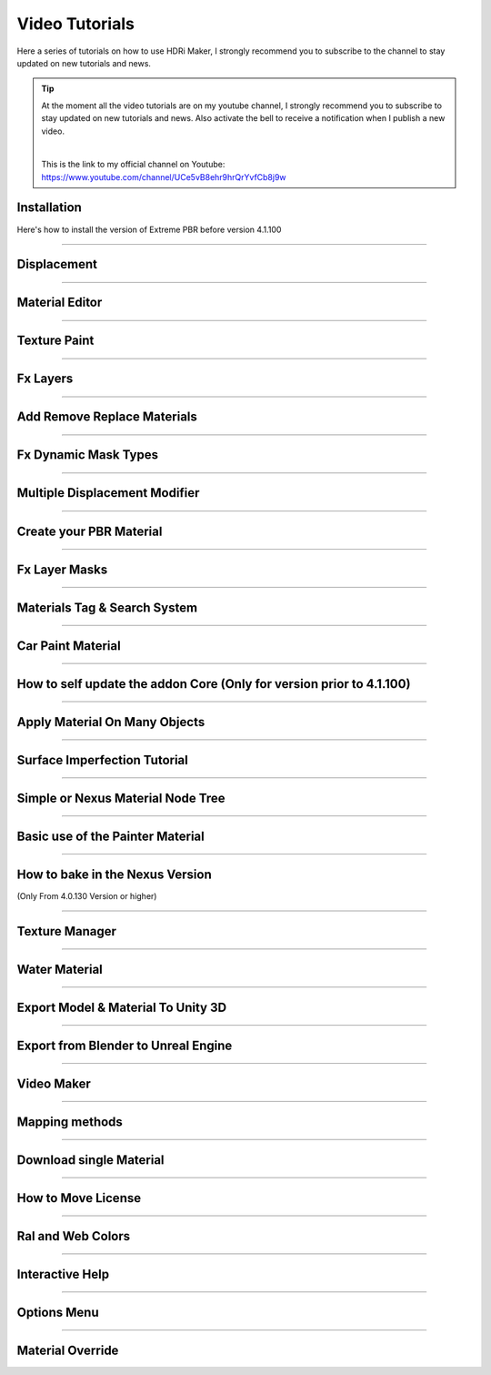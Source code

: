 .. _video_tutorials:

Video Tutorials
=================

Here a series of tutorials on how to use HDRi Maker, I strongly recommend you to subscribe to the channel to stay updated
on new tutorials and news.


.. Tip:: At the moment all the video tutorials are on my youtube channel, I strongly recommend you to subscribe to stay updated on new tutorials and news.
         Also activate the bell to receive a notification when I publish a new video.

         .. image:: _static/_images/logos/yt_logo_rgb_light.png
                  :align: center
                  :width: 300
                  :alt: Addon zipped 01

         |

         This is the link to my official channel on Youtube: https://www.youtube.com/channel/UCe5vB8ehr9hrQrYvfCb8j9w



.. _installation_tutorial_01:

Installation
-----------------


Here's how to install the version of Extreme PBR before version 4.1.100


.. raw:: html

        <iframe width="560" height="315" src="https://www.youtube.com/embed/YtqJbMsp2XU" title="YouTube video player"
        frameborder="0" allow="accelerometer; autoplay; clipboard-write; encrypted-media; gyroscope; picture-in-picture;
        web-share" allowfullscreen></iframe>



------------------------------------------------------------------------------------------------------------------------


Displacement
-----------------


.. raw:: html

        <iframe width="560" height="315" src="https://www.youtube.com/embed/onDYhvu-nco" title="YouTube video player"
        frameborder="0" allow="accelerometer; autoplay; clipboard-write; encrypted-media; gyroscope; picture-in-picture;
        web-share" allowfullscreen></iframe>


------------------------------------------------------------------------------------------------------------------------

.. _vt_material_editor:

Material Editor
-----------------


.. raw:: html

        <iframe width="560" height="315" src="https://www.youtube.com/embed/SPLF1PJ2zmc" title="YouTube video player"
        frameborder="0" allow="accelerometer; autoplay; clipboard-write; encrypted-media; gyroscope; picture-in-picture;
        web-share" allowfullscreen></iframe>


------------------------------------------------------------------------------------------------------------------------


Texture Paint
-----------------


.. raw:: html

        <iframe width="560" height="315" src="https://www.youtube.com/embed/indoam-dITI" title="YouTube video player"
        frameborder="0" allow="accelerometer; autoplay; clipboard-write; encrypted-media; gyroscope; picture-in-picture;
        web-share" allowfullscreen></iframe>


------------------------------------------------------------------------------------------------------------------------


Fx Layers
-----------------


..  raw:: html

        <iframe width="560" height="315" src="https://www.youtube.com/embed/FtNYGoMtgjg" title="YouTube video player"
        frameborder="0" allow="accelerometer; autoplay; clipboard-write; encrypted-media; gyroscope; picture-in-picture;
        web-share" allowfullscreen></iframe>


------------------------------------------------------------------------------------------------------------------------


Add Remove Replace Materials
--------------------------------


.. raw:: html

        <iframe width="560" height="315" src="https://www.youtube.com/embed/_LtwxkxU5aU" title="YouTube video player"
        frameborder="0" allow="accelerometer; autoplay; clipboard-write; encrypted-media; gyroscope; picture-in-picture;
        web-share" allowfullscreen></iframe>


------------------------------------------------------------------------------------------------------------------------



Fx Dynamic Mask Types
--------------------------

.. raw:: html

        <iframe width="560" height="315" src="https://www.youtube.com/embed/9NLzTwFU3B0" title="YouTube video player"
        frameborder="0" allow="accelerometer; autoplay; clipboard-write; encrypted-media; gyroscope; picture-in-picture;
        web-share" allowfullscreen></iframe>


------------------------------------------------------------------------------------------------------------------------


Multiple Displacement Modifier
--------------------------------

.. raw:: html

        <iframe width="560" height="315" src="https://www.youtube.com/embed/U_ZwEf8uo3w" title="YouTube video player"
        frameborder="0" allow="accelerometer; autoplay; clipboard-write; encrypted-media; gyroscope; picture-in-picture;
        web-share" allowfullscreen></iframe>


------------------------------------------------------------------------------------------------------------------------


Create your PBR Material
--------------------------

.. raw:: html

        <iframe width="560" height="315" src="https://www.youtube.com/embed/mCeNkTVWh3w" title="YouTube video player"
        frameborder="0" allow="accelerometer; autoplay; clipboard-write; encrypted-media; gyroscope; picture-in-picture;
        web-share" allowfullscreen></iframe>


------------------------------------------------------------------------------------------------------------------------


Fx Layer Masks
--------------------------


.. raw:: html

        <iframe width="560" height="315" src="https://www.youtube.com/embed/J6wYJPAIZrQ" title="YouTube video player"
        frameborder="0" allow="accelerometer; autoplay; clipboard-write; encrypted-media; gyroscope; picture-in-picture;
        web-share" allowfullscreen></iframe>


------------------------------------------------------------------------------------------------------------------------

Materials Tag & Search System
--------------------------------

.. raw:: html

        <iframe width="560" height="315" src="https://www.youtube.com/embed/QpjSb8Jvjy4" title="YouTube video player"
        frameborder="0" allow="accelerometer; autoplay; clipboard-write; encrypted-media; gyroscope; picture-in-picture;
        web-share" allowfullscreen></iframe>


------------------------------------------------------------------------------------------------------------------------

Car Paint Material
--------------------------

.. raw:: html

        <iframe width="560" height="315" src="https://www.youtube.com/embed/DLS-9YdiI1k" title="YouTube video player"
        frameborder="0" allow="accelerometer; autoplay; clipboard-write; encrypted-media; gyroscope; picture-in-picture;
        web-share" allowfullscreen></iframe>


------------------------------------------------------------------------------------------------------------------------


How to self update the addon Core (Only for version prior to 4.1.100)
-----------------------------------------------------------------------

.. raw:: html

        <iframe width="560" height="315" src="https://www.youtube.com/embed/6j3OEDXp21A" title="YouTube video player"
        frameborder="0" allow="accelerometer; autoplay; clipboard-write; encrypted-media; gyroscope; picture-in-picture;
        web-share" allowfullscreen></iframe>



------------------------------------------------------------------------------------------------------------------------

Apply Material On Many Objects
--------------------------------


.. raw:: html

        <iframe width="560" height="315" src="https://www.youtube.com/embed/KGZL-qtvNis" title="YouTube video player"
        frameborder="0" allow="accelerometer; autoplay; clipboard-write; encrypted-media; gyroscope; picture-in-picture;
        web-share" allowfullscreen></iframe>


------------------------------------------------------------------------------------------------------------------------


Surface Imperfection Tutorial
--------------------------------

.. raw:: html

        <iframe width="560" height="315" src="https://www.youtube.com/embed/cB5zTq8Y2XA" title="YouTube video player"
        frameborder="0" allow="accelerometer; autoplay; clipboard-write; encrypted-media; gyroscope; picture-in-picture;
        web-share" allowfullscreen></iframe>

------------------------------------------------------------------------------------------------------------------------


Simple or Nexus Material Node Tree
-------------------------------------

.. raw:: html

        <iframe width="560" height="315" src="https://www.youtube.com/embed/bboBBboXbPc" title="YouTube video player"
        frameborder="0" allow="accelerometer; autoplay; clipboard-write; encrypted-media; gyroscope; picture-in-picture;
        web-share" allowfullscreen></iframe>

------------------------------------------------------------------------------------------------------------------------


Basic use of the Painter Material
-------------------------------------


.. raw:: html

        <iframe width="560" height="315" src="https://www.youtube.com/embed/nz4GLqI4McE" title="YouTube video player"
        frameborder="0" allow="accelerometer; autoplay; clipboard-write; encrypted-media; gyroscope; picture-in-picture;
        web-share" allowfullscreen></iframe>


------------------------------------------------------------------------------------------------------------------------


How to bake in the Nexus Version
-------------------------------------

(Only From 4.0.130 Version or higher)


.. raw:: html

        <iframe width="560" height="315" src="https://www.youtube.com/embed/oh7nLmwcjs4" title="YouTube video player"
        frameborder="0" allow="accelerometer; autoplay; clipboard-write; encrypted-media; gyroscope; picture-in-picture;
        web-share" allowfullscreen></iframe>


------------------------------------------------------------------------------------------------------------------------


Texture Manager
---------------------

.. raw:: html

        <iframe width="560" height="315" src="https://www.youtube.com/embed/2A34AykYtmo" title="YouTube video player"
        frameborder="0" allow="accelerometer; autoplay; clipboard-write; encrypted-media; gyroscope; picture-in-picture;
        web-share" allowfullscreen></iframe>


------------------------------------------------------------------------------------------------------------------------


Water Material
---------------------

.. raw:: html

        <iframe width="560" height="315" src="https://www.youtube.com/embed/sBmlPbcn5Jo" title="YouTube video player"
        frameborder="0" allow="accelerometer; autoplay; clipboard-write; encrypted-media; gyroscope; picture-in-picture;
        web-share" allowfullscreen></iframe>


------------------------------------------------------------------------------------------------------------------------


Export Model & Material To Unity 3D
-------------------------------------


.. raw:: html

        <iframe width="560" height="315" src="https://www.youtube.com/embed/BvfNb41W4dA" title="YouTube video player"
        frameborder="0" allow="accelerometer; autoplay; clipboard-write; encrypted-media; gyroscope; picture-in-picture;
        web-share" allowfullscreen></iframe>


------------------------------------------------------------------------------------------------------------------------


Export from Blender to Unreal Engine
---------------------------------------

.. raw:: html

        <iframe width="560" height="315" src="https://www.youtube.com/embed/MAfhHU8hNm4" title="YouTube video player"
        frameborder="0" allow="accelerometer; autoplay; clipboard-write; encrypted-media; gyroscope; picture-in-picture;
        web-share" allowfullscreen></iframe>


------------------------------------------------------------------------------------------------------------------------


Video Maker
---------------------


.. raw:: html

        <iframe width="560" height="315" src="https://www.youtube.com/embed/TCUO_wAkG_k" title="YouTube video player"
        frameborder="0" allow="accelerometer; autoplay; clipboard-write; encrypted-media; gyroscope; picture-in-picture;
        web-share" allowfullscreen></iframe>



------------------------------------------------------------------------------------------------------------------------


Mapping methods
---------------------


.. raw:: html

        <iframe width="560" height="315" src="https://www.youtube.com/embed/vonZ0QI9RWA" title="YouTube video player"
        frameborder="0" allow="accelerometer; autoplay; clipboard-write; encrypted-media; gyroscope; picture-in-picture;
        web-share" allowfullscreen></iframe>


------------------------------------------------------------------------------------------------------------------------


Download single Material
---------------------------

.. raw:: html

        <iframe width="560" height="315" src="https://www.youtube.com/embed/jMX0uZjG7Uc" title="YouTube video player"
        frameborder="0" allow="accelerometer; autoplay; clipboard-write; encrypted-media; gyroscope; picture-in-picture;
        web-share" allowfullscreen></iframe>



------------------------------------------------------------------------------------------------------------------------


How to Move License
---------------------------


.. raw:: html

        <iframe width="560" height="315" src="https://www.youtube.com/embed/UyIJwTn2Rxo" title="YouTube video player"
        frameborder="0" allow="accelerometer; autoplay; clipboard-write; encrypted-media; gyroscope; picture-in-picture;
        web-share" allowfullscreen></iframe>



------------------------------------------------------------------------------------------------------------------------


Ral and Web Colors
---------------------------


.. raw:: html

        <iframe width="560" height="315" src="https://www.youtube.com/embed/nuWne5QuW34" title="YouTube video player"
        frameborder="0" allow="accelerometer; autoplay; clipboard-write; encrypted-media; gyroscope; picture-in-picture;
        web-share" allowfullscreen></iframe>


------------------------------------------------------------------------------------------------------------------------


Interactive Help
---------------------------

.. raw:: html

        <iframe width="560" height="315" src="https://www.youtube.com/embed/-mMlBa9yEEA" title="YouTube video player"
        frameborder="0" allow="accelerometer; autoplay; clipboard-write; encrypted-media; gyroscope; picture-in-picture;
        web-share" allowfullscreen></iframe>


------------------------------------------------------------------------------------------------------------------------


Options Menu
---------------------------

.. raw:: html

        <iframe width="560" height="315" src="https://www.youtube.com/embed/EF-uc9wQbzo" title="YouTube video player"
        frameborder="0" allow="accelerometer; autoplay; clipboard-write; encrypted-media; gyroscope; picture-in-picture;
        web-share" allowfullscreen></iframe>



------------------------------------------------------------------------------------------------------------------------

Material Override
---------------------------


.. raw:: html

        <iframe width="560" height="315" src="https://www.youtube.com/embed/8wjBQaTavVY" title="YouTube video player"
        frameborder="0" allow="accelerometer; autoplay; clipboard-write; encrypted-media; gyroscope; picture-in-picture;
        web-share" allowfullscreen></iframe>
















